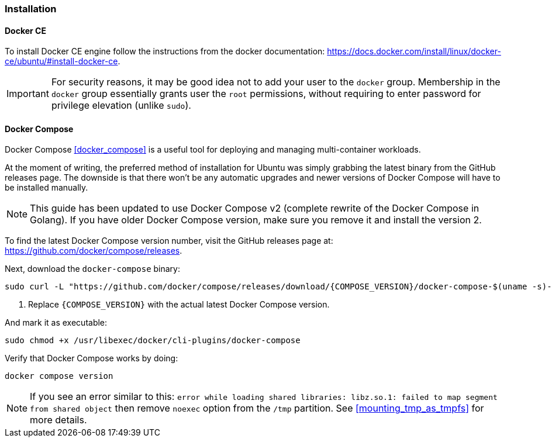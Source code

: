 === Installation

==== Docker CE
To install Docker CE engine follow the instructions from the docker documentation:
https://docs.docker.com/install/linux/docker-ce/ubuntu/#install-docker-ce.

IMPORTANT: For security reasons, it may be good idea not to add your user to the `docker` group.
Membership in the `docker` group essentially grants user the `root` permissions, without requiring to enter
password for privilege elevation (unlike `sudo`).

[[docker_compose_install]]
==== Docker Compose
Docker Compose <<docker_compose>> is a useful tool for deploying and managing multi-container workloads.

At the moment of writing, the preferred method of installation for Ubuntu was simply grabbing
the latest binary from the GitHub releases page.
The downside is that there won't be any automatic upgrades and newer versions of Docker Compose will
have to be installed manually.

NOTE: This guide has been updated to use Docker Compose v2
(complete rewrite of the Docker Compose in Golang).
If you have older Docker Compose version, make sure you remove it and install the version 2.

To find the latest Docker Compose version number, visit the GitHub releases page at:
https://github.com/docker/compose/releases.

Next, download the `docker-compose` binary:

----
sudo curl -L "https://github.com/docker/compose/releases/download/{COMPOSE_VERSION}/docker-compose-$(uname -s)-$(uname -m)" -o /usr/libexec/docker/cli-plugins/docker-compose # <1>
----
<1> Replace `\{COMPOSE_VERSION}` with the actual latest Docker Compose version.

And mark it as executable:

----
sudo chmod +x /usr/libexec/docker/cli-plugins/docker-compose
----

Verify that Docker Compose works by doing:

----
docker compose version
----

NOTE: If you see an error similar to this:
`error while loading shared libraries: libz.so.1: failed to map segment from shared object`
then remove `noexec` option from the `/tmp` partition.
See <<mounting_tmp_as_tmpfs>> for more details.

